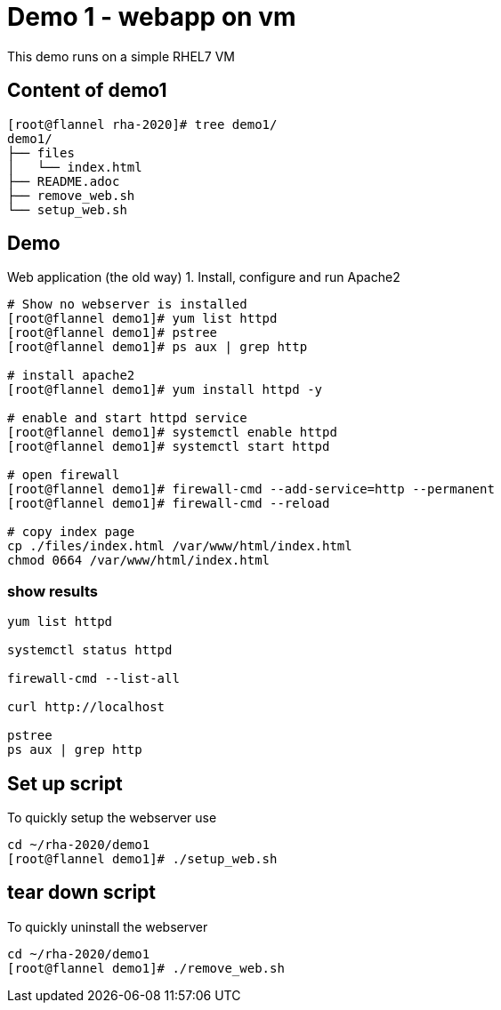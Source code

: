 = Demo 1 - webapp on vm

This demo runs on a simple RHEL7 VM

== Content of demo1

[source,text]
----
[root@flannel rha-2020]# tree demo1/
demo1/
├── files
│   └── index.html
├── README.adoc
├── remove_web.sh
└── setup_web.sh
----


== Demo

Web application (the old way)
1. Install, configure and run Apache2

[source,text]
----
# Show no webserver is installed
[root@flannel demo1]# yum list httpd
[root@flannel demo1]# pstree
[root@flannel demo1]# ps aux | grep http

# install apache2
[root@flannel demo1]# yum install httpd -y

# enable and start httpd service
[root@flannel demo1]# systemctl enable httpd
[root@flannel demo1]# systemctl start httpd

# open firewall
[root@flannel demo1]# firewall-cmd --add-service=http --permanent
[root@flannel demo1]# firewall-cmd --reload

# copy index page
cp ./files/index.html /var/www/html/index.html
chmod 0664 /var/www/html/index.html
----

=== show results
[source, text]
----
yum list httpd

systemctl status httpd

firewall-cmd --list-all

curl http://localhost

pstree
ps aux | grep http
----

== Set up script

To quickly setup the webserver use

[source,text]
----
cd ~/rha-2020/demo1
[root@flannel demo1]# ./setup_web.sh
----

== tear down script

To quickly uninstall the webserver

[source,text]
----
cd ~/rha-2020/demo1
[root@flannel demo1]# ./remove_web.sh
----
